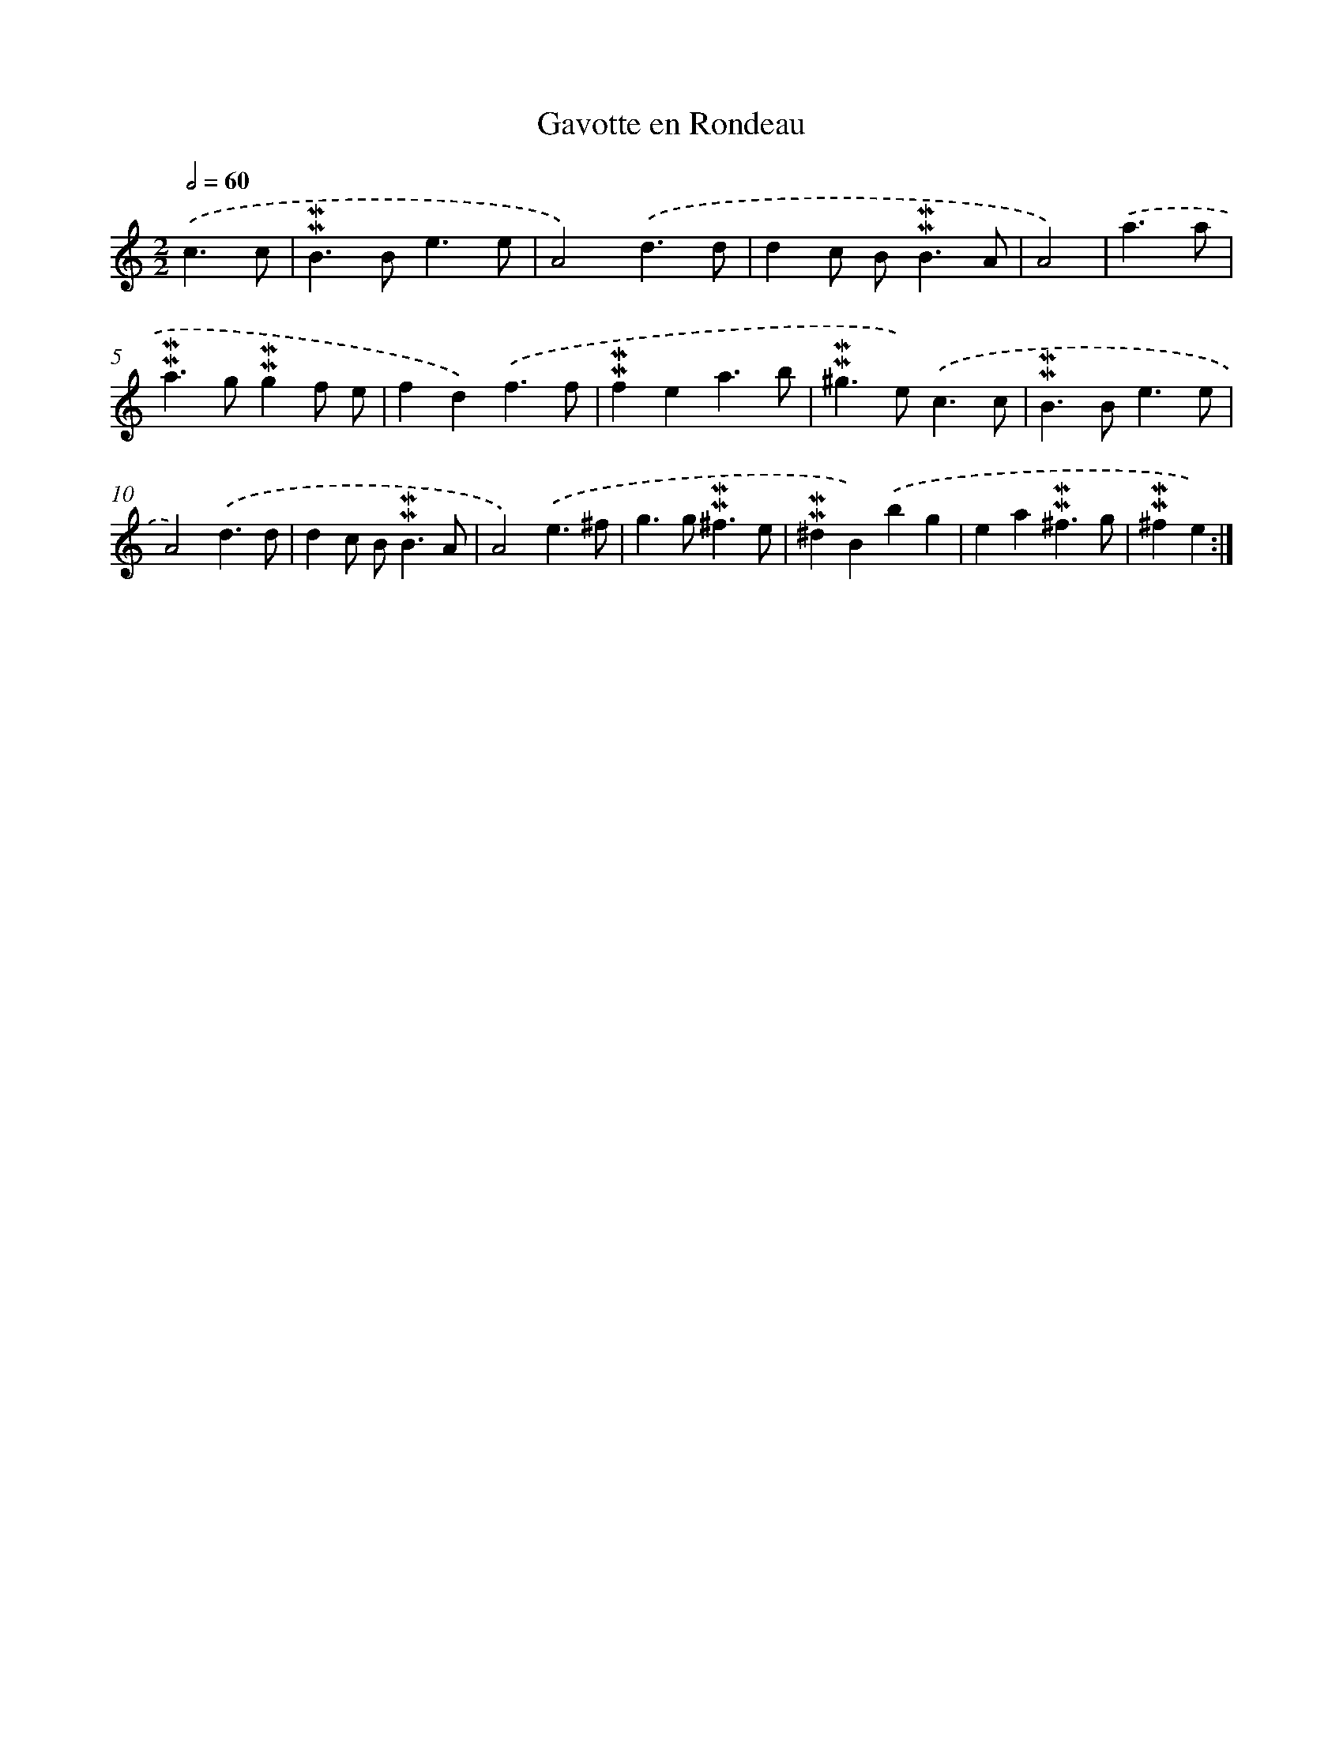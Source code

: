 X: 16959
T: Gavotte en Rondeau
%%abc-version 2.0
%%abcx-abcm2ps-target-version 5.9.1 (29 Sep 2008)
%%abc-creator hum2abc beta
%%abcx-conversion-date 2018/11/01 14:38:08
%%humdrum-veritas 829686567
%%humdrum-veritas-data 369292708
%%continueall 1
%%barnumbers 0
L: 1/4
M: 2/2
Q: 1/2=60
K: C clef=treble
.('c3/c/ [I:setbarnb 1]|
!mordent!!mordent!B>Be3/e/ |
A2).('d3/d/ |
dc/ B<!mordent!!mordent!BA/ |
A2) |
.('a3/a/ [I:setbarnb 5]|
!mordent!!mordent!a>g!mordent!!mordent!gf/ e/ |
fd).('f3/f/ |
!mordent!!mordent!fea3/b/ |
!mordent!!mordent!^g>e).('c3/c/ |
!mordent!!mordent!B>Be3/e/ |
A2).('d3/d/ |
dc/ B<!mordent!!mordent!BA/ |
A2).('e3/^f/ |
g>g!mordent!!mordent!^f3/e/ |
!mordent!!mordent!^dB).('bg |
ea!mordent!!mordent!^f3/g/ |
!mordent!!mordent!^fe) :|]
